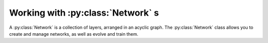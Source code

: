 .. _networkdocs:

Working with :py:class:`Network` s
=================================

A :py:class:`Network` is a collection of layers, arranged in an acyclic graph. The :py:class:`Network` class allows you to create and manage networks, as well as evolve and train them.

